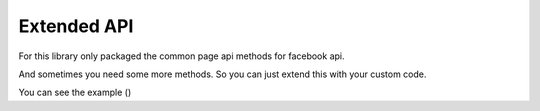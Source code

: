 Extended API
============

For this library only packaged the common page api methods for facebook api.

And sometimes you need some more methods. So you can just extend this with your custom code.

You can see the example ()
